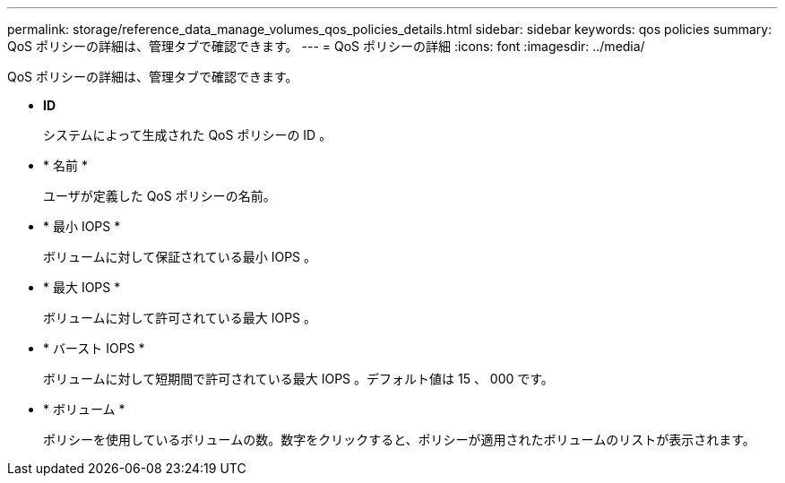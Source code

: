 ---
permalink: storage/reference_data_manage_volumes_qos_policies_details.html 
sidebar: sidebar 
keywords: qos policies 
summary: QoS ポリシーの詳細は、管理タブで確認できます。 
---
= QoS ポリシーの詳細
:icons: font
:imagesdir: ../media/


[role="lead"]
QoS ポリシーの詳細は、管理タブで確認できます。

* *ID*
+
システムによって生成された QoS ポリシーの ID 。

* * 名前 *
+
ユーザが定義した QoS ポリシーの名前。

* * 最小 IOPS *
+
ボリュームに対して保証されている最小 IOPS 。

* * 最大 IOPS *
+
ボリュームに対して許可されている最大 IOPS 。

* * バースト IOPS *
+
ボリュームに対して短期間で許可されている最大 IOPS 。デフォルト値は 15 、 000 です。

* * ボリューム *
+
ポリシーを使用しているボリュームの数。数字をクリックすると、ポリシーが適用されたボリュームのリストが表示されます。


